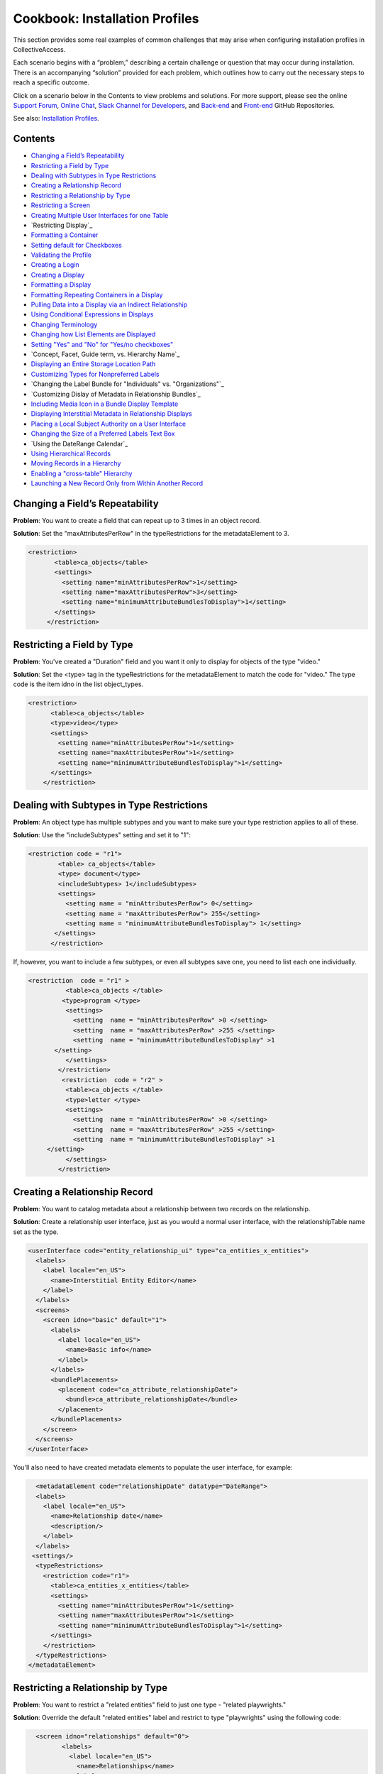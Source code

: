 Cookbook: Installation Profiles 
===============================

This section provides some real examples of common challenges that may arise when configuring installation profiles in CollectiveAccess.

Each scenario begins with a “problem,” describing a certain challenge or question that may occur during installation. There is an accompanying “solution” provided for each problem, which outlines how to carry out the necessary steps to reach a specific outcome. 

Click on a scenario below in the Contents to view problems and solutions. For more support, please see the online `Support Forum <https://collectiveaccess.org/support/>`_, `Online Chat <https://gitter.im/collectiveaccess/support>`_, `Slack Channel for Developers <https://collectiveacc-uye7574.slack.com/join/signup#/domain-signup>`_, and `Back-end <https://github.com/collectiveaccess/providence>`_ and `Front-end <https://github.com/collectiveaccess/pawtucket2>`_ GitHub Repositories. 

See also: `Installation Profiles <file:///Users/charlotteposever/Documents/ca_manual/providence/user/dataModelling/Profiles.html?highlight=installation+profile>`_. 

Contents
--------

* `Changing a Field’s Repeatability`_
* `Restricting a Field by Type`_
* `Dealing with Subtypes in Type Restrictions`_
* `Creating a Relationship Record`_
* `Restricting a Relationship by Type`_
* `Restricting a Screen`_
* `Creating Multiple User Interfaces for one Table`_
* `Restricting Display`_
* `Formatting a Container`_
* `Setting default for Checkboxes`_
* `Validating the Profile`_
* `Creating a Login`_
* `Creating a Display`_
* `Formatting a Display`_
* `Formatting Repeating Containers in a Display`_
* `Pulling Data into a Display via an Indirect Relationship`_
* `Using Conditional Expressions in Displays`_
* `Changing Terminology`_
* `Changing how List Elements are Displayed`_
* `Setting "Yes" and "No" for "Yes/no checkboxes"`_
* `Concept, Facet, Guide term, vs. Hierarchy Name`_
* `Displaying an Entire Storage Location Path`_
* `Customizing Types for Nonpreferred Labels`_
* `Changing the Label Bundle for "Individuals" vs. "Organizations"`_
* `Customizing Dislay of Metadata in Relationship Bundles`_
* `Including Media Icon in a Bundle Display Template`_
* `Displaying Interstitial Metadata in Relationship Displays`_
* `Placing a Local Subject Authority on a User Interface`_
* `Changing the Size of a Preferred Labels Text Box`_
* `Using the DateRange Calendar`_
* `Using Hierarchical Records`_
* `Moving Records in a Hierarchy`_
* `Enabling a "cross-table" Hierarchy`_
* `Launching a New Record Only from Within Another Record`_

Changing a Field’s Repeatability 
--------------------------------

**Problem**: You want to create a field that can repeat up to 3 times in an object record.

**Solution**: Set the "maxAttributesPerRow" in the typeRestrictions for the metadataElement to 3.

.. code-block::

   <restriction>
          <table>ca_objects</table>
          <settings>
            <setting name="minAttributesPerRow">1</setting>
            <setting name="maxAttributesPerRow">3</setting>
            <setting name="minimumAttributeBundlesToDisplay">1</setting>
          </settings>
        </restriction>

Restricting a Field by Type 
---------------------------

**Problem**: You've created a "Duration" field and you want it only to display for objects of the type "video."

**Solution**: Set the <type> tag in the typeRestrictions for the metadataElement to match the code for "video." The type code is the item idno in the list object_types.

.. code-block::

    <restriction>
          <table>ca_objects</table>
          <type>video</type>
          <settings>
            <setting name="minAttributesPerRow">1</setting>
            <setting name="maxAttributesPerRow">1</setting>
            <setting name="minimumAttributeBundlesToDisplay">1</setting>
          </settings>
        </restriction>

Dealing with Subtypes in Type Restrictions
------------------------------------------

**Problem**: An object type has multiple subtypes and you want to make sure your type restriction applies to all of these.

**Solution**: Use the "includeSubtypes" setting and set it to "1": 

.. code-block::

   <restriction code = "r1">
           <table> ca_objects</table>
           <type> document</type>
           <includeSubtypes> 1</includeSubtypes>
           <settings>
             <setting name = "minAttributesPerRow"> 0</setting>
             <setting name = "maxAttributesPerRow"> 255</setting>
             <setting name = "minimumAttributeBundlesToDisplay"> 1</setting>
          </settings>
         </restriction>

If, however, you want to include a few subtypes, or even all subtypes save one, you need to list each one individually.

.. code-block::

   <restriction  code = "r1" >
             <table>ca_objects </table>
            <type>program </type>
             <settings>
               <setting  name = "minAttributesPerRow" >0 </setting>
               <setting  name = "maxAttributesPerRow" >255 </setting>
               <setting  name = "minimumAttributeBundlesToDisplay" >1
          </setting>
             </settings>
           </restriction>
            <restriction  code = "r2" >
             <table>ca_objects </table>
             <type>letter </type>
             <settings>
               <setting  name = "minAttributesPerRow" >0 </setting>
               <setting  name = "maxAttributesPerRow" >255 </setting>
               <setting  name = "minimumAttributeBundlesToDisplay" >1
        </setting>
             </settings>
           </restriction>

Creating a Relationship Record
------------------------------

**Problem**: You want to catalog metadata about a relationship between two records on the relationship.

**Solution**: Create a relationship user interface, just as you would a normal user interface, with the relationshipTable name set as the type.

.. code-block::

    <userInterface code="entity_relationship_ui" type="ca_entities_x_entities">
      <labels>
        <label locale="en_US">
          <name>Interstitial Entity Editor</name>
        </label>
      </labels>
      <screens>
        <screen idno="basic" default="1">
          <labels>
            <label locale="en_US">
              <name>Basic info</name>
            </label>
          </labels>
          <bundlePlacements>
            <placement code="ca_attribute_relationshipDate">
              <bundle>ca_attribute_relationshipDate</bundle>
            </placement>
          </bundlePlacements>
        </screen>
      </screens>
    </userInterface>

You'll also need to have created metadata elements to populate the user interface, for example:

.. code-block::

      <metadataElement code="relationshipDate" datatype="DateRange">
      <labels>
        <label locale="en_US">
          <name>Relationship date</name>
          <description/>
        </label>
      </labels>
     <settings/>
      <typeRestrictions>
        <restriction code="r1">
          <table>ca_entities_x_entities</table>
          <settings>
            <setting name="minAttributesPerRow">1</setting>
            <setting name="maxAttributesPerRow">1</setting>
            <setting name="minimumAttributeBundlesToDisplay">1</setting>
          </settings>
        </restriction>
      </typeRestrictions>
    </metadataElement>

Restricting a Relationship by Type
----------------------------------

**Problem**: You want to restrict a "related entities" field to just one type - "related playwrights."

**Solution**: Override the default "related entities" label and restrict to type "playwrights" using the following code:

.. code-block::

   <screen idno="relationships" default="0">
          <labels>
            <label locale="en_US">
              <name>Relationships</name>
            </label>
          </labels>
     <bundlePlacements>
        <placement code="ca_playwrights">
                <bundle>ca_entities</bundle>
                  <settings>
                   <setting name="restrict_to_relationship_types">playwright</setting>
                   <setting name="label" locale="en_US">Related playwrights</setting>
                  </settings>
         </placement>
        <placement code="ca_director">
                <bundle>ca_entities</bundle>
                  <settings>
                   <setting name="restrict_to_relationship_types">director</setting>
                   <setting name="label" locale="en_US">Related directors</setting>
                  </settings>
         </placement>
  </bundlePlacements>
 </screen>

Where the setting "playwright" in "restrict_to_relationship_types" exactly matches the relationship type defined between the record type your screen is for (i.e. objects) and the relationship field type (i.e. entities).

Restricting a Screen
--------------------

**Problem**: You need to restrict a relationship to just one object type's editing UI - for example, you want a "related director" for videos, but not for photos, and a "related photographer" field for photos, but not videos.

**Solution**: You need to create two separate screens, one for videos and one for photos, and restrict the entire screen by type using the following code:

.. code-block::

   <screen idno="relationships_video" default="0">
        <labels>
           <label locale="en_US">
             <name>Relationships</name>
           </label>
         </labels>
        <typeRestrictions>
           <restriction code="video" type="video"/>
         </typeRestrictions>
    <bundlePlacements>
       <placement code="ca_director">
               <bundle>ca_entities</bundle>
                 <settings>
                  <setting name="restrict_to_relationship_types">director</setting>
                  <setting name="label" locale="en_US">Related directors</setting>
                 </settings>
        </placement>
   </bundlePlacements>
   </screen>
   <screen idno="relationships_photo" default="0">
         <labels>
           <label locale="en_US">
             <name>Relationships</name>
           </label>
         </labels>
        <typeRestrictions>
           <restriction code="photo" type="photo"/>
         </typeRestrictions>
    <bundlePlacements>
       <placement code="ca_photographer">
               <bundle>ca_entities</bundle>
                 <settings>
                  <setting name="restrict_to_relationship_types">photographer</setting>
                  <setting name="label" locale="en_US">Related photographers</setting>
                 </settings>
        </placement>
   </bundlePlacements>
   </screen>

Creating Multiple User Interfaces for one Table
-----------------------------------------------

**Problem**: Your organization has two departments, museum and archives, and they have two different accession systems. You want museum employees to have access to only their Accession records, and archive employees to be restricted to archive Accessions.

**Solution**: In your profile, create two different user interfaces for the table "ca_object_lots." Make sure that they have unique codes:

.. code-block::

   <userInterface code="archive_object_ui" type="ca_objects">

and

.. code-block::

   <userInterface code="standard_museum_object_lots_ui" type="ca_object_lots">

When the profile is installed, go to **Preferences > Editing** to choose the appropriate user interface for each side of the organization: 
   
Restricting a Display
---------------------

**Problem**: You've configured a summary display for one Object type (photo), but it's not relevant for another Object type (video).

**Solution**: You need to restrict the display to the appropriate subtype, as you would a user interface:

.. code-block::

   <display code="object_summary" type="ca_objects" system="1">
    <labels>
      <label locale="en_US">
        <name>Photo Summary</name>
      </label>
    </labels>
      <typeRestrictions>
        <restriction code="photo" type="photo"/>
      </typeRestrictions>

Formatting a Container
----------------------

**Problem**: You need to fit multiple sub-elements in a container and you don't want them to spill off the screen.

**Solution**: Format your container with line breaks so that not all sub-elements are in the same row using setting "lineBreakAfterNumberofElements":

.. code-block::

    <settings>
        <setting name="lineBreakAfterNumberOfElements">2</setting>
      </settings>

Setting default for Checkboxes
------------------------------

**Problem**: You want to use a yes/no checkbox, but you need it to default to "no."

**Solution**: Use the following code:

.. code-block::

   <list code="yes_no" hierarchical="0" system="0" vocabulary="0">
      <labels>
        <label locale="en_US">
          <name>Yes/No</name>
        </label>
      </labels>
      <items>
        <item idno="yes" rank="1" enabled="1" default="0">
          <labels>
            <label locale="en_US" preferred="1">
              <name_singular>Yes</name_singular>
              <name_plural>Yes</name_plural>
            </label>
          </labels>
        </item>
        <item idno="no" rank="2" enabled="1" default="1">
          <labels>
            <label locale="en_US" preferred="1">
              <name_singular>No</name_singular>
              <name_plural>No</name_plural>
            </label>
          </labels>
        </item>
      </items>
    </list>

in which you've added "rank."

Validating the Profile
----------------------

**Problem**: Your installation fails because your profile is invalid. Maybe you've gotten the message: There were errors parsing the profile(s): Profile validation failed. Your profile doesn't conform to the required XML schema.

**Solution**: Validate your profile against the profile syntax XML schema. The schema is located in install/profiles/xml/profile.xsd. Simply copy the schema to the same directory as the profile you are editing and use a validating XML editor such as OxygenXML.

Creating a Login
----------------

**Problem**: You need to create an administrator login within the profile.

**Solution**: Use the code:

.. code-block::

   <logins>
   <login user_name="admin" password="password" fname="CollectiveAccess" lname="Administrator"
     email="you@email.com">
     <role code="admin"/>
     <group code="admin"/>
   </login>
   </logins>

Creating a Display
------------------

**Problem**: You need to create custom default displays within the configuration profile.

**Solution**: Use the following code, adding bundle placements for whichever metadata elements you wish to see in the display:

.. code-block::

   <displays>
    <display code="general_object_report" type="ca_objects" system="1">
        <labels>
            <label locale="en_US">
                <name>General Object Report</name>
            </label>
        </labels>
        <bundlePlacements>
            <placement code="idno">
                <bundle>ca_objects.idno</bundle>
            </placement>
            <placement code="preferred_labels">
                <bundle>ca_objects.preferred_labels</bundle>
            </placement>
            <placement code="description">
                <bundle>ca_objects.description</bundle>
            </placement>
            <placement code="dimensions">
                <bundle>ca_objects.dimensions</bundle>
            </placement>
            <placement code="date">
                <bundle>ca_objects.date</bundle>
            </placement>
            <placement code="entities">
                <bundle>ca_entities</bundle>
            </placement> 
            <placement code="locations">
                <bundle>ca_storage_locations</bundle>
            </placement>          
        </bundlePlacements>
    </display>    
    <display code="entity_report" type="ca_entities" system="1">
        <labels>
            <label locale="en_US">
                <name>General Entity Display</name>
            </label>
        </labels>
        <bundlePlacements>
            <placement code="preferred_labels">
                <bundle>ca_entities.preferred_labels</bundle>
            </placement>  
            <placement code="address">
                <bundle>ca_entities.address</bundle>
            </placement> 
            <placement code="email">
                <bundle>ca_entities.email</bundle>
            </placement> 
            <placement code="telephone">
                <bundle>ca_entities.telephone</bundle>
            </placement> 
            <placement code="related_objects">
                <bundle>ca_objects</bundle>
            </placement>         
        </bundlePlacements>
    </display>
   </displays>

Formatting a Display
--------------------

**Problem**: You need to style your display so that a.) it only includes a heading when there is content in the field and b.) the heading is in bold text for easier viewing.

**Solution**: Use an <ifdef> tag to create a conditional heading, and format the text using HTML. When creating a display through the profile be sure to enclose the format template in <![CDATA[ ]] otherwise it will be parsed:

.. code-block::

   <placement code="cataloguer">
          <bundle>ca_objects.museum_cataloguer</bundle>
          <settings>
         <setting name="format"><![CDATA[<ifdef code="cataloguers_museum"><b>Catalogued by: </b></ifdef> ^cataloguers_museum </ifdef> <ifdef code="dates_catalogued"><b>Date:</b></ifdef> ^dates_catalogued <ifdef code="cataloguer_notes"><b>Cataloguer Notes:</b></ifdef> ^cataloguer_notes]]>
          </setting>
          </settings>
        </placement>

Formatting Repeating Containers in a Display
--------------------------------------------

**Problem**: You have a repeating address field, and it's showing up on your display like so:

Address Line 1 A; Address Line 1 B
Address Line 2 A; Address Line 2 B
Address Line 3 A; Address Line 3 B

**Solution**: Use the <unit> tag in the bundle display template to make the display look like this:

Address Line 1 A
Address Line 2 A
Address Line 3 A
Address Line 1 B
Address Line 2 B
Address Line 3 B

.. code-block::

   <unit delimiter="<br/>">^ca_entities.address.address1<br/>^ca_entities.address.address2<br/>^ca_entities.address.address3<brr/><br/></unit>

Pulling Data into a Display via an Indirect Relationship
--------------------------------------------------------

**Problem**: A is related to B which is related to C. You want A's metadata on C's summary so you must pull through the connecting B relationship.

**Solution**: The display template below pulls repeating artist statement metadata from an Entity record. It could be used in an Object bundle to pull data into a Collection display. In this example Collections are related to Objects which are related to Entities (but there is no direct relationship between Collections and Entities).

.. code-block::

   <em><strong>^ca_objects.preferred_labels</strong></em><br>
   ^ca_entities.preferred_labels
   <br><unit relativeTo="ca_entities" delimiter="<br><br/>">
   ^ca_entities.statement.statement_text<br/>^ca_entities.statement.statement_date<br/>^ca_entities.statement.statement_source
   </unit>

Using Conditional Expressions in Displays
-----------------------------------------

**Problem**: You want to only output the display based on a conditional, such as if "current" is selected from the type drop-down in a repeating "Credit line" container.

**Solution**: It's possible to use expressions to control when you see displayed data. To do so, use the if rule. Here's an example using the "Credit line" container mentioned above. Your display template would look like this (with your correct codes of course):

.. code-block::

    <unit relativeTo="ca_objects.credit_line"><if rule="^credit_type =~ /current/">^ca_objects.credit_line.credit_text 
        (^ca_objects.credit_line.credit_type)</if></unit>

Changing Terminology
--------------------

**Problem**: You need to change a default CollectiveAccess term, Object Lots, to a custom one, Accessions. 

**Solution**: Open and edit messages.po using a GetText-compatible editor such as POEdit and translate each English string into your target language. If using POEdit, the .mo file will be automatically created or updated every time you save your .po file. Then, change the display names in the "Find" and "New" menus using navigation.conf:

.. code-block::

   "navigation" = {
   "object_lots" = {
   "displayName" = _("Accessions"),

Changing how List Elements are Displayed
----------------------------------------

**Problem**: You have a metadata element of datatype=List and you need to render its display to something other than a drop-down menu.

**Solution**: List elements can be rendered in numerous other ways besides drop-down menus. The can be configured as checklists, radio buttons, hierarchy browsers, and type-ahead lookups, and others. In <settings> for the metadata element, use the following syntax to render a List a certain way:

.. code-block::

     <settings>
        <setting name="render">radio_buttons</setting>
      </settings>

Options:
Yes/no checkbox (code="yes_no_checkboxes");
Radio buttons (code="radio_buttons");
Checklist (code="checklist");
Type-ahead lookup (code="lookup");
Horizontal hierarchy browser (code="horiz_hierbrowser");
Horizontal hierarchy browser with search (code="horiz_hierbrowser_with_search");
Vertical hierarchy browser (code="vert_hierbrowser")

Setting "Yes" and "No" for "Yes/no checkboxes"
----------------------------------------------

**Problem**: You'd like to create a yes/no checkbox and want to make sure "checked" is set to "yes."

**Solution**: The checked state of a yes/no checkbox is taken to be the first item in the list, and the unchecked is taken as the second item in the list. Because order matters, the sort is critical. Set the rank or item value for yes to, say, 10 and the rank or item value for no to 20, then make sure the list sort is set to rank or item value (whichever you’re using). Note that you should set "default" to 0 for both - otherwise the checkbox will default to a check on new records.

.. code-block::

   <list code="extinct" hierarchical="0" system="0" vocabulary="0">
      <labels>
        <label locale="en_US">
          <name>is extinct?</name>
        </label>
      </labels>
      <items>
        <item idno="yes" enabled="1" default="0" rank="10">
          <labels>
            <label locale="en_US" preferred="1">
              <name_singular>yes</name_singular>
              <name_plural>yes</name_plural>
            </label>
          </labels>
        </item>
        <item idno="no" enabled="1" default="0" rank="20">
          <labels>
            <label locale="en_US" preferred="1">
              <name_singular>no</name_singular>
              <name_plural>no</name_plural>
            </label>
          </labels>
        </item>
      </items>
    </list>

Concept, Facet, Guide term, vs Hierarchy Name
---------------------------------------------

**Problem**: In Lists & Vocabularies, what is the meaning and function of Concept, Facet, Guide term, and Hierarchy name?

**Solution**: These are distinguishing types for list items analogous to those used in the Getty Art and Architecture Thesaurus (AAT). They are part of the default configuration defined in install/profiles/xml/base.xml and inherited by most installation profiles. Although they may seem ubiquitous they can be overridden with other values at any time and in any configuration profile if desired. As with types for other catalogue records (Eg. object types, entity types, place types), list item types serve both to distinguish items by general function and to allow metadata elements to vary across items. The default values are intended to provide compatibility with a variety of vocabularies in general and the AAT in particular. When the AAT is imported these types indicate the following:
1. Concept: a list item that represents a unique concept and may be used for descriptive cataloguing.
2. Facet: a list item that is the parent for thematic unit of vocabulary concepts. Facets are primarily an organizational element and not typically used for cataloguing.
3. Guide term: a list item that groups those under it for convenience. Guide terms are purely organizational and never used for cataloguing.
4. Hierarchy name: A list item that defines a sub-unit of a vocabulary. These are typically high-level organizational elements.
There is no technical difference between the four types. The designation is purely semantic.

Displaying an Entire Storage Location Path
------------------------------------------

**Problem**: You've noticed that while viewing an object's Related Storage Locations, the field only displays a relationship to the lowest level in the storage location hierarchy and not the full hierarchy. So, for example, instead of showing Room 1 -> Cabinet 3 -> Shelf 5, you only see "Shelf 5."

**Solution**: Format the relationship display template to show the entire path. This can be done through the UI if the system is already in use, or directly in the profile if you still haven't done your final installation. Add ^ca_storage_locations.hierarchy.preferred_labels to a display template inside the ca_storage_locations bundle.

Customizing Types for Nonpreferred Labels
-----------------------------------------

**Problem**: You have a nonpreferred labels field on your Objects UI that looks like this:

.. code-block::

   <placement code="nonpreferred_labels">
              <bundle>nonpreferred_labels</bundle>
              <settings>
                <setting name="label" locale="en_US">Alternate titles</setting>
                <setting name="add_label" locale="en_US">Add name</setting>
              </settings>
            </placement>

but when you install the profile, you only have two label types in this bundle - "Use for" and "alternate." You want to include one called "working title."

**Solution**: Use the list object_label_types (or entity_label_types, occurrence_label_types, etc., depending on the table in which you're working), to add new label types. These can be found in the base profile if you don't see them in your configuration. Just add a list item as you would to any other list.

Changing the Label Bundle for "Individuals" vs "Organizations"
--------------------------------------------------------------

**Problem**: You have no need for forenames, middlenames and surnames when cataloging organizational entities. You want the preferred_label field to change based on entity class.

**Solution**: In the installation profile, add this special setting to the list entity_types:

.. code-block::

   <list code="entity_types" hierarchical="1" system="0" vocabulary="0">
      <labels>
        <label locale="en_US">
          <name>Entity Types</name>
        </label>
      </labels>
      <items>
        <item idno="ind" enabled="1" default="1">
          <labels>
            <label locale="en_US" preferred="1">
              <name_singular>Individual</name_singular>
              <name_plural>Individuals</name_plural>
            </label>
          </labels>
              <settings>
                <setting name="entity_class">IND</setting>
              </settings>
        </item>
        <item idno="org" enabled="1" default="0">
          <labels>
            <label locale="en_US" preferred="1">
              <name_singular>Organization</name_singular>
              <name_plural>Organizations</name_plural>
            </label>
          </labels>
              <settings>
                <setting name="entity_class">ORG</setting>
              </settings>
        </item>
      </items>
    </list>

This can also be set through the graphical user interface via the Entity Class setting on the records of the entity_types list items (*Manage > Lists & vocabularies > entity_types > Individuals*).

Customizing Display of Metadata in Relationship Bundles
-------------------------------------------------------

**Problem**: You want to display metadata attached to related items in relationship bundles. For example, if you want to display both the name and life dates for related entities you can use a bundle display template to both extract and format the metadata.

**Solution**: Set the relationship list format to 'list.' Then, use bundle display template formatting to configure the metadata inside the display_template setting. You must wrap the display template in <![CDATA[ ]] otherwise the template will be parsed:

.. code-block::

    <placement code="ca_entities">
              <bundle>ca_entities</bundle>
              <settings>
                <setting name="restrict_to_types">individual</setting>
                <setting name="label" locale="en_US">Related Entities</setting>
                <setting name="list_format">list</setting> 
                <setting name="display_template"
                   <![CDATA[<l>^ca_entities.preferred_labels</l>
                   <ifdef code="ca_entities.life_dates">Life Dates:   
                   </ifdef>^ca_entities.life_dates]]></setting>
               </settings>
            </placement> 

Including Media Icon in a Bundle Display Template
-------------------------------------------------

**Problem**: You want to see a media thumbnail in Object relationships, so that you can more easily identify the related Object by sight.

**Solution**: Use ^ca_object_representations.media.icon in your bundle display template.

Displaying Interstitial Metadata in Relationship Displays
---------------------------------------------------------

**Problem**: As in the example above, you want to include additional metadata in your relationship bundle. However, in this case the metadata is located on the Relationship Record (the interstitial record located between the two related records).

**Solution**: As in the above example, set the relationship list format to 'list.' Then, use bundle display template formatting to configure the metadata inside the display_template setting. You must wrap the display template in <![CDATA[ ]] otherwise the template will be parsed. However, in this particular case, you must include the code for the interstitial record itself (i.e. ca_entities_x_collections) as follows:

.. code-block::

   <placement code="ca_org">
              <bundle>ca_entities</bundle>
              <settings>
                <setting name="label" locale="en_US">Related Organization</setting>
                  <setting name="add_label" locale="en_US">Add Related Organization</setting>
                <setting name="restrict_to_types">org</setting> 
                <setting name="list_format">list</setting>
                <setting name="display_template"><![CDATA[<l>^ca_entities.preferred_labels</l> ^ca_entities_x_collections.subsidiary_name]]></setting>
              </settings>
            </placement>

In this example, ca_entities_x_collections is the code for the relationship record UI, and subsidiary.name is the metadata element that will be displayed in the relationship bundle.

Placing a Local Subject Authority on a User Interface
-----------------------------------------------------

**Problem**: You will be using a local subject authority and you want to place "subjects" on your Object Editing UI.

**Solution**: Use "ca_list_items" and place on the UI in the following format:

.. code-block::

   <placement code="ca_list_items">
              <bundle>ca_list_items</bundle>
              <settings>
                <setting name="restrict_to_lists">local_vocab</setting>
                <setting name="label" locale="en_US">Subject Access</setting>
                <setting name="add_label" locale="en_US">Add term</setting>
              </settings>
            </placement> 

in which the list holding your subject authority will be specified in the setting "restrict_to_lists."
 
Changing the Size of a Preferred Labels Text Box
------------------------------------------------

**Problem**: You want to make the Preferred Labels text box wider, but it's not listed among the other metadata elements because it's a baked-in element.

**Solution**: You can simply add "height" and "width" settings to the bundle placement in the UI.

.. code-block::

   <placement code="preferred_labels">
              <bundle>preferred_labels</bundle>
              <settings>
                <setting name="label" locale="en_US">Object Name</setting>
                <setting name="add_label" locale="en_US">Add Object Name</setting>
                <setting name="height">1</setting>
                <setting name="width">90</setting>
              </settings>
            </placement>

Make sure that the "height" and "width" settings don't include locale settings, as this will create errors.

Using the DateRange Calendar Feature
------------------------------------

**Problem**: You've noticed that there's a small calendar icon inside DateRange elements, but nothing happens when you click on it.

**Solution**: You need to use the "useDatePicker" setting when configuring the metadata element and be sure that it is set to "1."

.. code-block::

   <metadataElement code="start" datatype="DateRange">
          <labels>
            <label locale="en_US">
              <name>Exhibit Start Date</name>
            </label>
          </labels>
        <settings>
        <setting name="fieldWidth">40</setting>
        <setting name="fieldHeight">1</setting>
        <setting name="minChars">0</setting>
        <setting name="maxChars">65535</setting>
        <setting name="useDatePicker">1</setting>
      </settings>
    </metadataElement>

Using Hierarchical Records
--------------------------

**Problem**: You want to create a record hierarchy for example nested Collection records.

**Solution**: In app.conf, set:

.. code-block::

   ca_collections_show_add_child_control_in_inspector = 1
   
Then make your record types hierarchical either through the installation profile:

.. code-block::

   <list code="collection_types" hierarchical="1" system="0" vocabulary="0">
      <labels>
        <label locale="en_US">
          <name>Collection types</name>
        </label>
      </labels>
      <items>
        <item idno="collection" enabled="1" default="1">
          <labels>
            <label locale="en_US" preferred="1">
              <name_singular>collection</name_singular>
              <name_plural>collection</name_plural>
            </label>
          </labels>
          <items>
            <item idno="fonds" enabled="1" default="0">
              <labels>
                <label locale="en_US" preferred="1">
                  <name_singular>fonds</name_singular>
                  <name_plural>fonds</name_plural>
                </label>
              </labels>
              <items>
                <item idno="series" enabled="1" default="0">
                  <labels>
                    <label locale="en_US" preferred="1">
                      <name_singular>series</name_singular>
                      <name_plural>series</name_plural>
                    </label>
                  </labels>
                  <items>
                    <item idno="file" enabled="1" default="0">
                      <labels>
                        <label locale="en_US" preferred="1">
                          <name_singular>file</name_singular>
                          <name_plural>file</name_plural>
                        </label>
                      </labels>
                    </item>
                  </items>
                </item>
              </items>
            </item>
          </items>
        </item>
      </items>
   </list>

The final step is to include the Location in hierarchy bundle on the Collections user interface, either through the installation profile:

.. code-block::

   <userInterface code="collection_ui" type="ca_collections">
      <labels>
        <label locale="en_US">
          <name>Collection editor</name>
        </label>
      </labels>
      <screens>
        <screen idno="basic" default="1">
          <labels>
            <label locale="en_US">
              <name>Basic Info</name>
            </label>
          </labels>
          <bundlePlacements>
            <placement code="hierarchy_location">
              <bundle>hierarchy_location</bundle>
            </placement>

or the graphical user interface under Manage > Administration > User interfaces > Collection editor > Basic info > Location in hierarchy bundle.

Moving Records in a Hierarchy
-----------------------------

**Problem**: You want to move objects from one location in a hierarchy to another (document A is currently located in File A, but you want to move it to File B).

**Solution**: As described in the above topic, make sure that the "Location in Hierarchy Bundle" is available:

.. code-block::

   <userInterface code="collection_ui" type="ca_collections">
      <labels>
        <label locale="en_US">
          <name>Collection editor</name>
        </label>
      </labels>
      <screens>
        <screen idno="basic" default="1">
          <labels>
            <label locale="en_US">
              <name>Basic Info</name>
            </label>
          </labels>
          <bundlePlacements>
            <placement code="hierarchy_location">
              <bundle>hierarchy_location</bundle>
            </placement>

If it's not already configured in the profile, insert it through the graphical user interface by visiting: Manage > Administration > User interfaces > Collection editor > Basic info and then choosing "location in hierarchy" from the list of available metadata elements. If the hierarchy is not in the "Collections" table, of course, then navigate to the user interface for the appropriate table.
Then, click on the "move" tab in the hierarchy browser to choose a new location in the hierarchy for your object.

Enabling a "cross-table" Hierarchy
----------------------------------

**Problem**: You want to be able to nest Object records underneath Collections hierarchically.

**Solution**: In app.conf, set:
   ca_objects_x_collections_hierarchy_enabled = 1
   ca_objects_x_collections_hierarchy_relationship_type = part_of

Make sure part_of is defined as a relationship type between objects and collections:

.. code-block::

    <relationshipTable name="ca_objects_x_collections">
      <types>
        <type code="part_of" default="1">
          <labels>
            <label locale="en_US">
              <typename>is part of</typename>
              <typename_reverse>contains</typename_reverse>
            </label>
          </labels>
          <subTypeLeft> </subTypeLeft>
          <subTypeRight></subTypeRight>
        </type>
      </types>
    </relationshipTable>

And back in app.conf, enable:

   ca_collections_show_add_child_control_in_inspector = 1

As with any hierarchical cataloging, you'll need to place the Location in hierarchy bundle on the user interfaces (Objects and Collections), either through the installation profile:

.. code-block::

     <userInterface code="collection_ui" type="ca_collections">
      <labels>
        <label locale="en_US">
          <name>Collection editor</name>
        </label>
      </labels>
      <screens>
        <screen idno="basic" default="1">
          <labels>
            <label locale="en_US">
              <name>Basic Info</name>
            </label>
          </labels>
          <bundlePlacements>
            <placement code="hierarchy_location">
              <bundle>hierarchy_location</bundle>
            </placement>

or the graphical user interface under Manage > Administration > User interfaces > Collection editor > Basic info > Location in hierarchy bundle.

.. note:: Note that in versions prior to 1.7 newly created objects will inherit the collection identifier as the first part of their own identifier. As of version 1.7 you can disable this behavior by setting ca_objects_x_collections_hierarchy_disable_object_collection_idno_inheritance in app.conf.

Launching a New Record ONLY from Within Another Record
------------------------------------------------------

**Problem**: You want to limit a cataloguer's ability to create stand-alone records, for example: a new object can only be created through a Lot.

**Solution**: Set the list item value that should be suppressed from the new menu (i.e. "artwork" which can only be launched from Lots) to "Render in new menu = no" or in the profile via:

.. code-block::
 
   
   <item idno="artwork" enabled="1" default="0">
          <labels>
            <label locale="en_US" preferred="1">
              <name_singular>Artwork</name_singular>
              <name_plural>Artworks</name_plural>
            </label>
          </labels>
          <settings>
            <setting name="render_in_new_menu">0</setting>
          </settings>
        </item>

